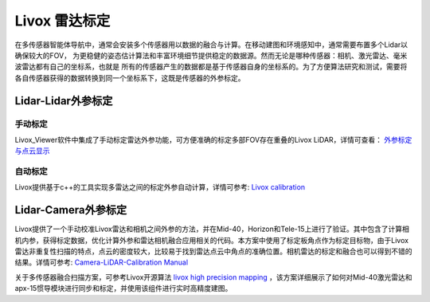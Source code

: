 =======================================
Livox 雷达标定
=======================================

在多传感器智能体导航中，通常会安装多个传感器用以数据的融合与计算。在移动建图和环境感知中，通常需要布置多个Lidar以确保较大的FOV，
为更稳健的姿态估计算法和丰富环境细节提供稳定的数据源。然而无论是哪种传感器：相机、激光雷达、毫米波雷达都有自己的坐标系，也就是
所有的传感器产生的数据都是基于传感器自身的坐标系的。为了方便算法研究和测试，需要将各自传感器获得的数据转换到同一个坐标系下，这既是传感器的外参标定。

Lidar-Lidar外参标定
--------------



手动标定
~~~~~~~~~~~~~~~~~~~~~~

Livox_Viewer软件中集成了手动标定雷达外参功能，可方便准确的标定多部FOV存在重叠的Livox LiDAR，详情可查看：
`外参标定与点云显示  <https://github.com/Livox-SDK/Livox-SDK/wiki/Calibrate-extrinsic-and-display-under-ros-cn>`_

自动标定
~~~~~~~~~~~~~~~~~~~~~~

Livox提供基于c++的工具实现多雷达之间的标定外参自动计算，详情可参考:
`Livox calibration <https://github.com/Livox-SDK/Livox_automatic_calibration/blob/master/doc/readme-CN.md>`_



Lidar-Camera外参标定
--------------

Livox提供了一个手动校准Livox雷达和相机之间外参的方法，并在Mid-40，Horizon和Tele-15上进行了验证。其中包含了计算相机内参，获得标定数据，优化计算外参和雷达相机融合应用相关的代码。本方案中使用了标定板角点作为标定目标物，由于Livox雷达非重复性扫描的特点，点云的密度较大，比较易于找到雷达点云中角点的准确位置。相机雷达的标定和融合也可以得到不错的结果。详情可参考:
`Camera-LiDAR-Calibration Manual <https://github.com/Livox-SDK/livox_camera_lidar_calibration/blob/master/README.md>`_

关于多传感器融合扫描方案，可参考Livox开源算法 `livox high precision mapping <https://github.com/Livox-SDK/livox_high_precision_mapping>`_ ，该方案详细展示了如何对Mid-40激光雷达和apx-15惯导模块进行同步和标定，并使用该组件进行实时高精度建图。
